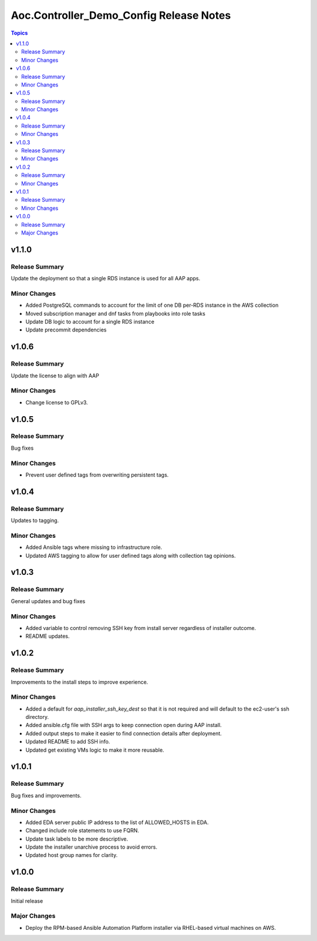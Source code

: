 ========================================
Aoc.Controller_Demo_Config Release Notes
========================================

.. contents:: Topics


v1.1.0
======

Release Summary
---------------

Update the deployment so that a single RDS instance is used for all AAP apps.

Minor Changes
-------------

- Added PostgreSQL commands to account for the limit of one DB per-RDS instance in the AWS collection
- Moved subscription manager and dnf tasks from playbooks into role tasks
- Update DB logic to account for a single RDS instance
- Update precommit dependencies

v1.0.6
======

Release Summary
---------------

Update the license to align with AAP

Minor Changes
-------------

- Change license to GPLv3.

v1.0.5
======

Release Summary
---------------

Bug fixes

Minor Changes
-------------

- Prevent user defined tags from overwriting persistent tags.

v1.0.4
======

Release Summary
---------------

Updates to tagging.

Minor Changes
-------------

- Added Ansible tags where missing to infrastructure role.
- Updated AWS tagging to allow for user defined tags along with collection tag opinions.

v1.0.3
======

Release Summary
---------------

General updates and bug fixes

Minor Changes
-------------

- Added variable to control removing SSH key from install server regardless of installer outcome.
- README updates.

v1.0.2
======

Release Summary
---------------

Improvements to the install steps to improve experience.

Minor Changes
-------------

- Added a default for `aap_installer_ssh_key_dest` so that it is not required and will default to the ec2-user's ssh directory.
- Added ansible.cfg file with SSH args to keep connection open during AAP install.
- Added output steps to make it easier to find connection details after deployment.
- Updated README to add SSH info.
- Updated get existing VMs logic to make it more reusable.

v1.0.1
======

Release Summary
---------------

Bug fixes and improvements.

Minor Changes
-------------

- Added EDA server public IP address to the list of ALLOWED_HOSTS in EDA.
- Changed include role statements to use FQRN.
- Update task labels to be more descriptive.
- Update the installer unarchive process to avoid errors.
- Updated host group names for clarity.

v1.0.0
======

Release Summary
---------------

Initial release

Major Changes
-------------

- Deploy the RPM-based Ansible Automation Platform installer via RHEL-based virtual machines on AWS.
